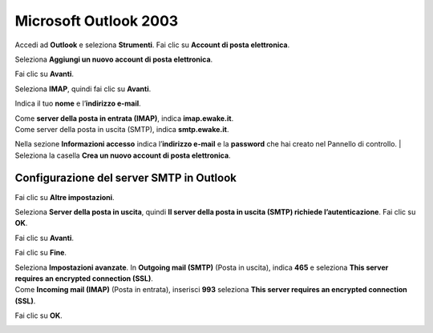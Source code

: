 Microsoft Outlook 2003
======================

Accedi ad **Outlook** e seleziona **Strumenti**. Fai clic su **Account di posta elettronica**.

.. image:: /assets/img/email/ewake/conf/outlook_2003/account_e-mail_microsoft_outlook.png
	
Seleziona **Aggiungi un nuovo account di posta elettronica**.

.. image:: /assets/img/email/ewake/conf/outlook_2003/nuovo_account_e-mail.png
	
Fai clic su **Avanti**.

.. image:: /assets/img/email/ewake/conf/outlook_2003/nuovo_account_microsoft_outlook_next.png
	
Seleziona **IMAP**, quindi fai clic su **Avanti**.

.. image:: /assets/img/email/ewake/conf/outlook_2003/microsoft_outlook_imap.png
	
Indica il tuo **nome** e l’**indirizzo e-mail**.

.. image:: /assets/img/email/ewake/conf/outlook_2003/informazioni_utente_ms_outlook.png
	
| Come **server della posta in entrata (IMAP)**, indica **imap.ewake.it**.
| Come server della posta in uscita (SMTP), indica **smtp.ewake.it**.

.. image:: /assets/img/email/ewake/conf/outlook_2003/informazioni_server_ms_outlook.png
	
Nella sezione **Informazioni accesso** indica l’**indirizzo e-mail** e la **password** che hai creato nel Pannello di controllo.
| Seleziona la casella **Crea un nuovo account di posta elettronica**.

.. image:: /assets/img/email/ewake/conf/outlook_2003/informazioni_accesso_ms_outlook.png
	
Configurazione del server SMTP in Outlook
~~~~~~~~~~~~~~~~~~~~~~~~~~~~~~~~~~~~~~~~~

|  Fai clic su **Altre impostazioni**.

.. image:: /assets/img/email/ewake/conf/outlook_2003/configurazione_smtp_ms_outlook.png
	
Seleziona **Server della posta in uscita**, quindi **Il server della posta in uscita (SMTP) richiede l’autenticazione**. Fai clic su **OK**.

.. image:: /assets/img/email/ewake/conf/outlook_2003/autenticazione_smtp_ms_outlook.png
	
Fai clic su **Avanti**.

.. image:: /assets/img/email/ewake/conf/outlook_2003/server_uscita_microsoft_outlook_next.png
	
Fai clic su **Fine**.

.. image:: /assets/img/email/ewake/conf/outlook_2003/fine_configurazione_ms_outlook.png
	
| Seleziona **Impostazioni avanzate**. In **Outgoing mail (SMTP)** (Posta in uscita), indica **465** e seleziona **This server requires an encrypted connection (SSL)**. 
| Come **Incoming mail (IMAP)** (Posta in entrata), inserisci **993** seleziona **This server requires an encrypted connection (SSL)**.

.. image:: /assets/img/email/ewake/conf/outlook_2003/porta_smtp_2525_ms_outlook.png
	
Fai clic su **OK**.

.. image:: /assets/img/email/ewake/conf/outlook_2003/impostazioni_smtp_ms_outlook_ok.png
